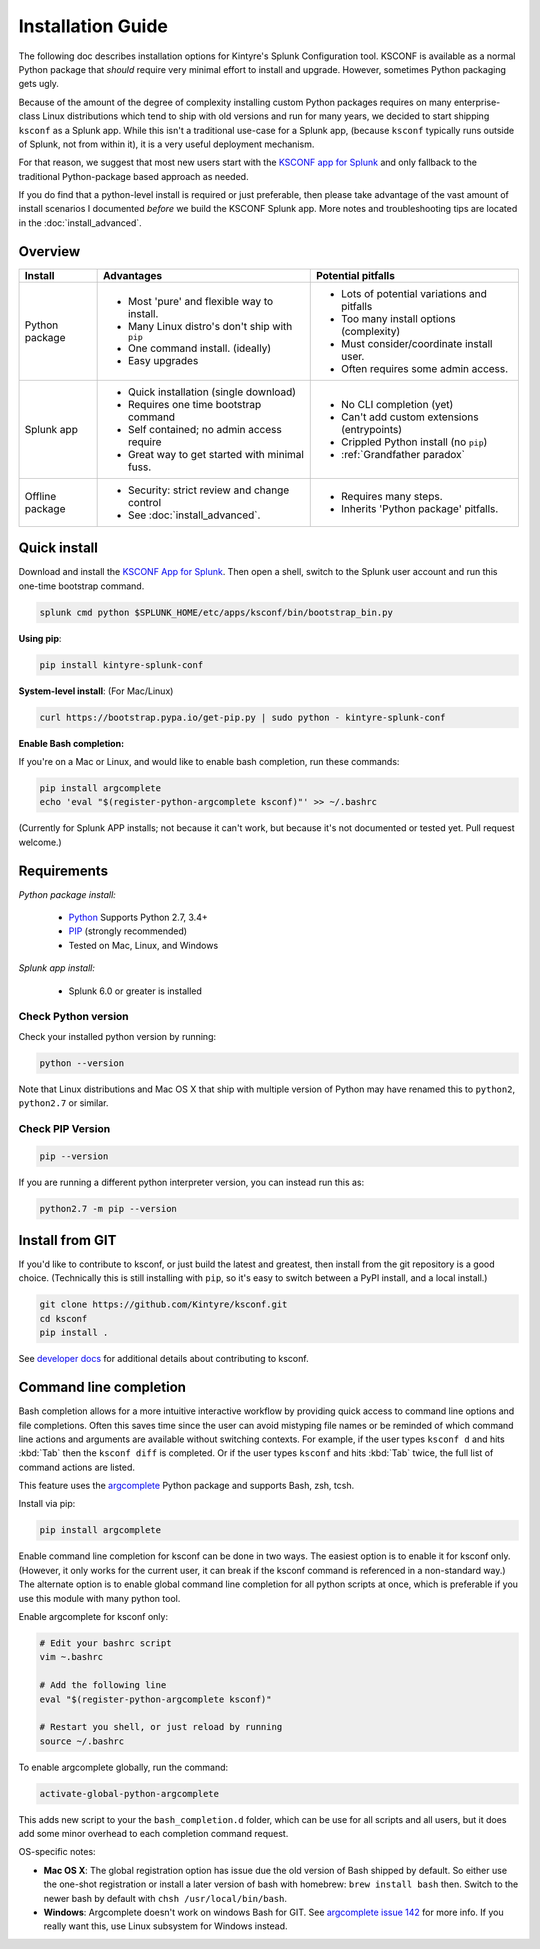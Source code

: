 Installation Guide
==================

The following doc describes installation options for Kintyre's Splunk Configuration tool.  KSCONF is
available as a normal Python package that *should* require very minimal effort to install and
upgrade.  However, sometimes Python packaging gets ugly.

Because of the amount of the degree of complexity installing custom Python packages requires on many
enterprise-class Linux distributions which tend to ship with old versions and run for many years, we
decided to start shipping ``ksconf`` as a Splunk app.  While this isn't a traditional use-case for a
Splunk app, (because ``ksconf`` typically runs outside of Splunk, not from within it), it is a very
useful deployment mechanism.

For that reason, we suggest that most new users start with the `KSCONF app for Splunk`_ and only
fallback to the traditional Python-package based approach as needed.

If you do find that a python-level install is required or just preferable, then please take
advantage of the vast amount of install scenarios I documented *before* we build the KSCONF Splunk
app.  More notes and troubleshooting tips are located in the :doc:`install_advanced`.


Overview
--------

.. tabularcolumns:: |l|l|L|

+---------+-----------------------------------------------+------------------------------------------------+
|Install  | Advantages                                    | Potential pitfalls                             |
+=========+===============================================+================================================+
|Python   | - Most 'pure' and flexible way to install.    | - Lots of potential variations and pitfalls    |
|package  | - Many Linux distro's don't ship with ``pip`` | - Too many install options (complexity)        |
|         | - One command install.  (ideally)             | - Must consider/coordinate install user.       |
|         | - Easy upgrades                               | - Often requires some admin access.            |
+---------+-----------------------------------------------+------------------------------------------------+
|Splunk   | - Quick installation (single download)        | - No CLI completion (yet)                      |
|app      | - Requires one time bootstrap command         | - Can't add custom extensions (entrypoints)    |
|         | - Self contained; no admin access require     | - Crippled Python install (no ``pip``)         |
|         | - Great way to get started with minimal fuss. | - :ref:`Grandfather paradox`                   |
+---------+-----------------------------------------------+------------------------------------------------+
|Offline  | - Security: strict review and change control  | - Requires many steps.                         |
|package  | - See :doc:`install_advanced`.                | - Inherits 'Python package' pitfalls.          |
+---------+-----------------------------------------------+------------------------------------------------+



Quick install
-------------

Download and install the `KSCONF App for Splunk`_. Then open a shell, switch to the Splunk user
account and run this one-time bootstrap command.

.. code-block:: sh

   splunk cmd python $SPLUNK_HOME/etc/apps/ksconf/bin/bootstrap_bin.py

**Using pip**:

.. code-block:: sh

   pip install kintyre-splunk-conf

**System-level install**: (For Mac/Linux)

.. code-block:: sh

   curl https://bootstrap.pypa.io/get-pip.py | sudo python - kintyre-splunk-conf

.. note: PIP
   This will also install/update ``pip`` and work around some known TLS/SSL issues

**Enable Bash completion:**

If you're on a Mac or Linux, and would like to enable bash completion, run these commands:

.. code-block:: sh

   pip install argcomplete
   echo 'eval "$(register-python-argcomplete ksconf)"' >> ~/.bashrc

(Currently for Splunk APP installs; not because it can't work, but because it's not documented or
tested yet. Pull request welcome.)

Requirements
------------

*Python package install:*

 - `Python`_ Supports Python 2.7, 3.4+
 - `PIP <https://pip.pypa.io/en/stable/installing/>`__ (strongly recommended)
 - Tested on Mac, Linux, and Windows

*Splunk app install:*

 - Splunk 6.0 or greater is installed

Check Python version
~~~~~~~~~~~~~~~~~~~~

Check your installed python version by running:

.. code-block:: sh

   python --version

Note that Linux distributions and Mac OS X that ship with multiple version of Python may have
renamed this to ``python2``, ``python2.7`` or similar.

Check PIP Version
~~~~~~~~~~~~~~~~~

.. code-block:: sh

   pip --version

If you are running a different python interpreter version, you can instead run this as:

.. code-block:: sh

   python2.7 -m pip --version

Install from GIT
----------------

If you'd like to contribute to ksconf, or just build the latest and greatest, then install from the
git repository is a good choice.  (Technically this is still installing with ``pip``, so it's easy to
switch between a PyPI install, and a local install.)

.. code-block:: sh

   git clone https://github.com/Kintyre/ksconf.git
   cd ksconf
   pip install .

See `developer docs <devel.html>`__ for additional details about
contributing to ksconf.

Command line completion
-----------------------

Bash completion allows for a more intuitive interactive workflow by providing quick access to
command line options and file completions.  Often this saves time since the user can avoid mistyping
file names or be reminded of which command line actions and arguments are available without
switching contexts.  For example, if the user types ``ksconf d`` and hits :kbd:`Tab` then the
``ksconf diff`` is completed. Or if the user types ``ksconf`` and hits :kbd:`Tab` twice, the full
list of command actions are listed.

This feature uses the `argcomplete`_ Python package and supports Bash, zsh, tcsh.

Install via pip:

.. code-block:: sh

   pip install argcomplete

Enable command line completion for ksconf can be done in two ways.  The easiest option is to enable
it for ksconf only.  (However, it only works for the current user, it can break if the ksconf
command is referenced in a non-standard way.)  The alternate option is to enable global command line
completion for all python scripts at once, which is preferable if you use this module with many
python tool.

Enable argcomplete for ksconf only:

.. code-block:: sh

   # Edit your bashrc script
   vim ~.bashrc

   # Add the following line
   eval "$(register-python-argcomplete ksconf)"

   # Restart you shell, or just reload by running
   source ~/.bashrc

To enable argcomplete globally, run the command:

.. code-block:: sh

   activate-global-python-argcomplete

This adds new script to your the ``bash_completion.d`` folder, which can be use for all scripts and
all users, but it does add some minor overhead to each completion command request.

OS-specific notes:

-  **Mac OS X**: The global registration option has issue due the old version of Bash shipped by
   default. So either use the one-shot registration or install a later version of bash with
   homebrew:  ``brew install bash`` then. Switch to the newer bash by default with
   ``chsh /usr/local/bin/bash``.
-  **Windows**: Argcomplete doesn't work on windows Bash for GIT. See `argcomplete issue 142
   <https://github.com/kislyuk/argcomplete/issues/142>`__ for more info. If you really want this,
   use Linux subsystem for Windows instead.



.. _ksconf app for splunk: https://github.com/Kintyre/ksconf/releases/latest
.. _argcomplete: https://argcomplete.readthedocs.io/en/latest/
.. _python: https://www.python.org/downloads/
